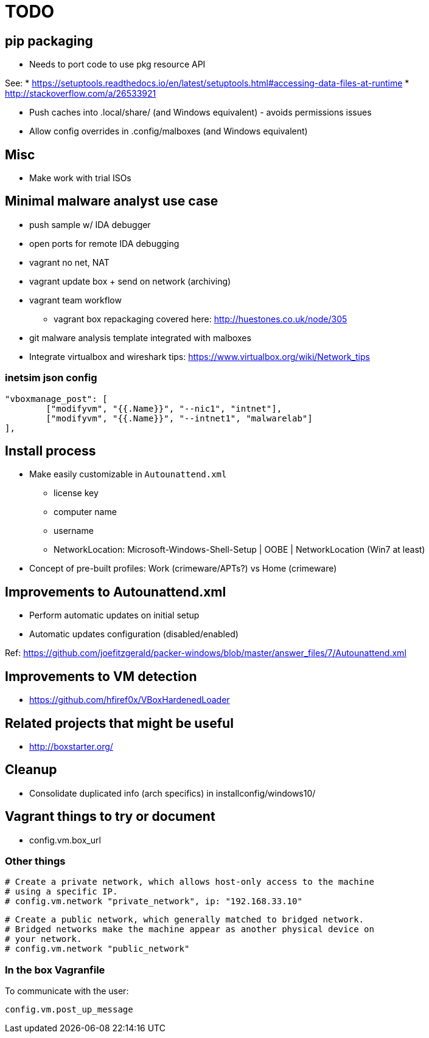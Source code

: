 = TODO

== pip packaging

* Needs to port code to use pkg resource API

See:
* https://setuptools.readthedocs.io/en/latest/setuptools.html#accessing-data-files-at-runtime
* http://stackoverflow.com/a/26533921

* Push caches into .local/share/ (and Windows equivalent) - avoids permissions issues
* Allow config overrides in .config/malboxes (and Windows equivalent)

== Misc

* Make work with trial ISOs

== Minimal malware analyst use case

* push sample w/ IDA debugger
* open ports for remote IDA debugging
* vagrant no net, NAT
* vagrant update box + send on network (archiving)
* vagrant team workflow
** vagrant box repackaging covered here: http://huestones.co.uk/node/305
* git malware analysis template integrated with malboxes
* Integrate virtualbox and wireshark tips: https://www.virtualbox.org/wiki/Network_tips

=== inetsim json config

		"vboxmanage_post": [
			["modifyvm", "{{.Name}}", "--nic1", "intnet"],
			["modifyvm", "{{.Name}}", "--intnet1", "malwarelab"]
		],

== Install process

* Make easily customizable in `Autounattend.xml`
** license key
** computer name
** username
** NetworkLocation: Microsoft-Windows-Shell-Setup | OOBE | NetworkLocation (Win7 at least)

* Concept of pre-built profiles: Work (crimeware/APTs?) vs Home (crimeware)

== Improvements to Autounattend.xml

* Perform automatic updates on initial setup
* Automatic updates configuration (disabled/enabled)

Ref:
https://github.com/joefitzgerald/packer-windows/blob/master/answer_files/7/Autounattend.xml

== Improvements to VM detection

* https://github.com/hfiref0x/VBoxHardenedLoader

== Related projects that might be useful

* http://boxstarter.org/

== Cleanup

* Consolidate duplicated info (arch specifics) in installconfig/windows10/

== Vagrant things to try or document

* config.vm.box_url

=== Other things

  # Create a private network, which allows host-only access to the machine
  # using a specific IP.
  # config.vm.network "private_network", ip: "192.168.33.10"

  # Create a public network, which generally matched to bridged network.
  # Bridged networks make the machine appear as another physical device on
  # your network.
  # config.vm.network "public_network"

=== In the box Vagranfile

To communicate with the user:

    config.vm.post_up_message
